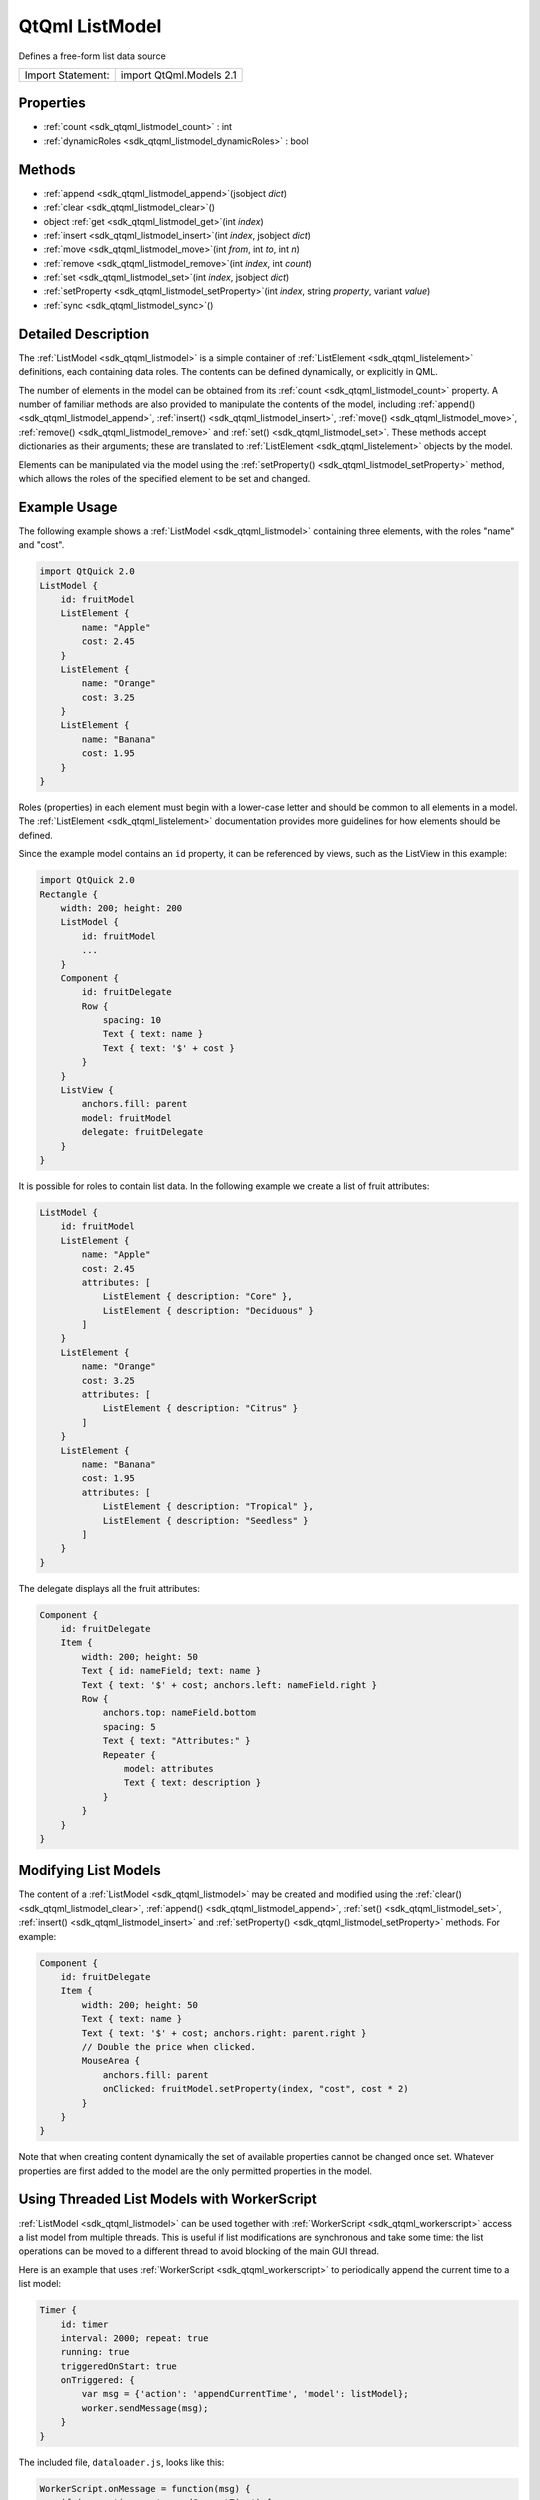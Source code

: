 .. _sdk_qtqml_listmodel:

QtQml ListModel
===============

Defines a free-form list data source

+---------------------+---------------------------+
| Import Statement:   | import QtQml.Models 2.1   |
+---------------------+---------------------------+

Properties
----------

-  :ref:`count <sdk_qtqml_listmodel_count>` : int
-  :ref:`dynamicRoles <sdk_qtqml_listmodel_dynamicRoles>` : bool

Methods
-------

-  :ref:`append <sdk_qtqml_listmodel_append>`\ (jsobject *dict*)
-  :ref:`clear <sdk_qtqml_listmodel_clear>`\ ()
-  object :ref:`get <sdk_qtqml_listmodel_get>`\ (int *index*)
-  :ref:`insert <sdk_qtqml_listmodel_insert>`\ (int *index*, jsobject *dict*)
-  :ref:`move <sdk_qtqml_listmodel_move>`\ (int *from*, int *to*, int *n*)
-  :ref:`remove <sdk_qtqml_listmodel_remove>`\ (int *index*, int *count*)
-  :ref:`set <sdk_qtqml_listmodel_set>`\ (int *index*, jsobject *dict*)
-  :ref:`setProperty <sdk_qtqml_listmodel_setProperty>`\ (int *index*, string *property*, variant *value*)
-  :ref:`sync <sdk_qtqml_listmodel_sync>`\ ()

Detailed Description
--------------------

The :ref:`ListModel <sdk_qtqml_listmodel>` is a simple container of :ref:`ListElement <sdk_qtqml_listelement>` definitions, each containing data roles. The contents can be defined dynamically, or explicitly in QML.

The number of elements in the model can be obtained from its :ref:`count <sdk_qtqml_listmodel_count>` property. A number of familiar methods are also provided to manipulate the contents of the model, including :ref:`append() <sdk_qtqml_listmodel_append>`, :ref:`insert() <sdk_qtqml_listmodel_insert>`, :ref:`move() <sdk_qtqml_listmodel_move>`, :ref:`remove() <sdk_qtqml_listmodel_remove>` and :ref:`set() <sdk_qtqml_listmodel_set>`. These methods accept dictionaries as their arguments; these are translated to :ref:`ListElement <sdk_qtqml_listelement>` objects by the model.

Elements can be manipulated via the model using the :ref:`setProperty() <sdk_qtqml_listmodel_setProperty>` method, which allows the roles of the specified element to be set and changed.

Example Usage
-------------

The following example shows a :ref:`ListModel <sdk_qtqml_listmodel>` containing three elements, with the roles "name" and "cost".

.. code:: qml

    import QtQuick 2.0
    ListModel {
        id: fruitModel
        ListElement {
            name: "Apple"
            cost: 2.45
        }
        ListElement {
            name: "Orange"
            cost: 3.25
        }
        ListElement {
            name: "Banana"
            cost: 1.95
        }
    }

Roles (properties) in each element must begin with a lower-case letter and should be common to all elements in a model. The :ref:`ListElement <sdk_qtqml_listelement>` documentation provides more guidelines for how elements should be defined.

Since the example model contains an ``id`` property, it can be referenced by views, such as the ListView in this example:

.. code:: qml

    import QtQuick 2.0
    Rectangle {
        width: 200; height: 200
        ListModel {
            id: fruitModel
            ...
        }
        Component {
            id: fruitDelegate
            Row {
                spacing: 10
                Text { text: name }
                Text { text: '$' + cost }
            }
        }
        ListView {
            anchors.fill: parent
            model: fruitModel
            delegate: fruitDelegate
        }
    }

It is possible for roles to contain list data. In the following example we create a list of fruit attributes:

.. code:: qml

    ListModel {
        id: fruitModel
        ListElement {
            name: "Apple"
            cost: 2.45
            attributes: [
                ListElement { description: "Core" },
                ListElement { description: "Deciduous" }
            ]
        }
        ListElement {
            name: "Orange"
            cost: 3.25
            attributes: [
                ListElement { description: "Citrus" }
            ]
        }
        ListElement {
            name: "Banana"
            cost: 1.95
            attributes: [
                ListElement { description: "Tropical" },
                ListElement { description: "Seedless" }
            ]
        }
    }

The delegate displays all the fruit attributes:

.. code:: qml

    Component {
        id: fruitDelegate
        Item {
            width: 200; height: 50
            Text { id: nameField; text: name }
            Text { text: '$' + cost; anchors.left: nameField.right }
            Row {
                anchors.top: nameField.bottom
                spacing: 5
                Text { text: "Attributes:" }
                Repeater {
                    model: attributes
                    Text { text: description }
                }
            }
        }
    }

Modifying List Models
---------------------

The content of a :ref:`ListModel <sdk_qtqml_listmodel>` may be created and modified using the :ref:`clear() <sdk_qtqml_listmodel_clear>`, :ref:`append() <sdk_qtqml_listmodel_append>`, :ref:`set() <sdk_qtqml_listmodel_set>`, :ref:`insert() <sdk_qtqml_listmodel_insert>` and :ref:`setProperty() <sdk_qtqml_listmodel_setProperty>` methods. For example:

.. code:: qml

        Component {
            id: fruitDelegate
            Item {
                width: 200; height: 50
                Text { text: name }
                Text { text: '$' + cost; anchors.right: parent.right }
                // Double the price when clicked.
                MouseArea {
                    anchors.fill: parent
                    onClicked: fruitModel.setProperty(index, "cost", cost * 2)
                }
            }
        }

Note that when creating content dynamically the set of available properties cannot be changed once set. Whatever properties are first added to the model are the only permitted properties in the model.

Using Threaded List Models with WorkerScript
--------------------------------------------

:ref:`ListModel <sdk_qtqml_listmodel>` can be used together with :ref:`WorkerScript <sdk_qtqml_workerscript>` access a list model from multiple threads. This is useful if list modifications are synchronous and take some time: the list operations can be moved to a different thread to avoid blocking of the main GUI thread.

Here is an example that uses :ref:`WorkerScript <sdk_qtqml_workerscript>` to periodically append the current time to a list model:

.. code:: qml

            Timer {
                id: timer
                interval: 2000; repeat: true
                running: true
                triggeredOnStart: true
                onTriggered: {
                    var msg = {'action': 'appendCurrentTime', 'model': listModel};
                    worker.sendMessage(msg);
                }
            }

The included file, ``dataloader.js``, looks like this:

.. code:: js

    WorkerScript.onMessage = function(msg) {
        if (msg.action == 'appendCurrentTime') {
            var data = {'time': new Date().toTimeString()};
            msg.model.append(data);
            msg.model.sync();   // updates the changes to the list
        }
    }

The timer in the main example sends messages to the worker script by calling :ref:`WorkerScript::sendMessage() <sdk_qtqml_workerscript_sendMessage>`. When this message is received, ``WorkerScript.onMessage()`` is invoked in ``dataloader.js``, which appends the current time to the list model.

Note the call to :ref:`sync() <sdk_qtqml_listmodel_sync>` from the external thread. You must call :ref:`sync() <sdk_qtqml_listmodel_sync>` or else the changes made to the list from that thread will not be reflected in the list model in the main thread.

**See also** Data Models, Qt Quick Examples - Threading, and `Qt QML </sdk/apps/qml/QtQml/qtqml-index/>`_ .

Property Documentation
----------------------

.. _sdk_qtqml_listmodel_count:

+--------------------------------------------------------------------------------------------------------------------------------------------------------------------------------------------------------------------------------------------------------------------------------------------------------------+
| count : int                                                                                                                                                                                                                                                                                                  |
+--------------------------------------------------------------------------------------------------------------------------------------------------------------------------------------------------------------------------------------------------------------------------------------------------------------+

The number of data entries in the model.

.. _sdk_qtqml_listmodel_dynamicRoles:

+--------------------------------------------------------------------------------------------------------------------------------------------------------------------------------------------------------------------------------------------------------------------------------------------------------------+
| dynamicRoles : bool                                                                                                                                                                                                                                                                                          |
+--------------------------------------------------------------------------------------------------------------------------------------------------------------------------------------------------------------------------------------------------------------------------------------------------------------+

By default, the type of a role is fixed the first time the role is used. For example, if you create a role called "data" and assign a number to it, you can no longer assign a string to the "data" role. However, when the dynamicRoles property is enabled, the type of a given role is not fixed and can be different between elements.

The dynamicRoles property must be set before any data is added to the :ref:`ListModel <sdk_qtqml_listmodel>`, and must be set from the main thread.

A :ref:`ListModel <sdk_qtqml_listmodel>` that has data statically defined (via the :ref:`ListElement <sdk_qtqml_listelement>` QML syntax) cannot have the dynamicRoles property enabled.

There is a significant performance cost to using a :ref:`ListModel <sdk_qtqml_listmodel>` with dynamic roles enabled. The cost varies from platform to platform but is typically somewhere between 4-6x slower than using static role types.

Due to the performance cost of using dynamic roles, they are disabled by default.

Method Documentation
--------------------

.. _sdk_qtqml_listmodel_append:

+--------------------------------------------------------------------------------------------------------------------------------------------------------------------------------------------------------------------------------------------------------------------------------------------------------------+
| append(jsobject *dict*)                                                                                                                                                                                                                                                                                      |
+--------------------------------------------------------------------------------------------------------------------------------------------------------------------------------------------------------------------------------------------------------------------------------------------------------------+

Adds a new item to the end of the list model, with the values in *dict*.

.. code:: cpp

    fruitModel.append({"cost": 5.95, "name":"Pizza"})

**See also** :ref:`set() <sdk_qtqml_listmodel_set>` and :ref:`remove() <sdk_qtqml_listmodel_remove>`.

.. _sdk_qtqml_listmodel_clear:

+--------------------------------------------------------------------------------------------------------------------------------------------------------------------------------------------------------------------------------------------------------------------------------------------------------------+
| clear()                                                                                                                                                                                                                                                                                                      |
+--------------------------------------------------------------------------------------------------------------------------------------------------------------------------------------------------------------------------------------------------------------------------------------------------------------+

Deletes all content from the model.

**See also** :ref:`append() <sdk_qtqml_listmodel_append>` and :ref:`remove() <sdk_qtqml_listmodel_remove>`.

.. _sdk_qtqml_listmodel_get:

+--------------------------------------------------------------------------------------------------------------------------------------------------------------------------------------------------------------------------------------------------------------------------------------------------------------+
| object get(int *index*)                                                                                                                                                                                                                                                                                      |
+--------------------------------------------------------------------------------------------------------------------------------------------------------------------------------------------------------------------------------------------------------------------------------------------------------------+

Returns the item at *index* in the list model. This allows the item data to be accessed or modified from JavaScript:

.. code:: cpp

    Component.onCompleted: {
        fruitModel.append({"cost": 5.95, "name":"Jackfruit"});
        console.log(fruitModel.get(0).cost);
        fruitModel.get(0).cost = 10.95;
    }

The *index* must be an element in the list.

Note that properties of the returned object that are themselves objects will also be models, and this get() method is used to access elements:

.. code:: cpp

        fruitModel.append(..., "attributes":
            [{"name":"spikes","value":"7mm"},
             {"name":"color","value":"green"}]);
        fruitModel.get(0).attributes.get(1).value; // == "green"

**Warning:** The returned object is not guaranteed to remain valid. It should not be used in `property bindings </sdk/apps/qml/QtQml/qtqml-syntax-propertybinding/>`_ .

**See also** :ref:`append() <sdk_qtqml_listmodel_append>`.

.. _sdk_qtqml_listmodel_insert:

+--------------------------------------------------------------------------------------------------------------------------------------------------------------------------------------------------------------------------------------------------------------------------------------------------------------+
| insert(int *index*, jsobject *dict*)                                                                                                                                                                                                                                                                         |
+--------------------------------------------------------------------------------------------------------------------------------------------------------------------------------------------------------------------------------------------------------------------------------------------------------------+

Adds a new item to the list model at position *index*, with the values in *dict*.

.. code:: cpp

    fruitModel.insert(2, {"cost": 5.95, "name":"Pizza"})

The *index* must be to an existing item in the list, or one past the end of the list (equivalent to append).

**See also** :ref:`set() <sdk_qtqml_listmodel_set>` and :ref:`append() <sdk_qtqml_listmodel_append>`.

.. _sdk_qtqml_listmodel_move:

+--------------------------------------------------------------------------------------------------------------------------------------------------------------------------------------------------------------------------------------------------------------------------------------------------------------+
| move(int *from*, int *to*, int *n*)                                                                                                                                                                                                                                                                          |
+--------------------------------------------------------------------------------------------------------------------------------------------------------------------------------------------------------------------------------------------------------------------------------------------------------------+

Moves *n* items *from* one position *to* another.

The from and to ranges must exist; for example, to move the first 3 items to the end of the list:

.. code:: cpp

    fruitModel.move(0, fruitModel.count - 3, 3)

**See also** :ref:`append() <sdk_qtqml_listmodel_append>`.

.. _sdk_qtqml_listmodel_remove:

+--------------------------------------------------------------------------------------------------------------------------------------------------------------------------------------------------------------------------------------------------------------------------------------------------------------+
| remove(int *index*, int *count* = 1)                                                                                                                                                                                                                                                                         |
+--------------------------------------------------------------------------------------------------------------------------------------------------------------------------------------------------------------------------------------------------------------------------------------------------------------+

Deletes the content at *index* from the model.

**See also** :ref:`clear() <sdk_qtqml_listmodel_clear>`.

.. _sdk_qtqml_listmodel_set:

+--------------------------------------------------------------------------------------------------------------------------------------------------------------------------------------------------------------------------------------------------------------------------------------------------------------+
| set(int *index*, jsobject *dict*)                                                                                                                                                                                                                                                                            |
+--------------------------------------------------------------------------------------------------------------------------------------------------------------------------------------------------------------------------------------------------------------------------------------------------------------+

Changes the item at *index* in the list model with the values in *dict*. Properties not appearing in *dict* are left unchanged.

.. code:: cpp

    fruitModel.set(3, {"cost": 5.95, "name":"Pizza"})

If *index* is equal to count() then a new item is appended to the list. Otherwise, *index* must be an element in the list.

**See also** :ref:`append() <sdk_qtqml_listmodel_append>`.

.. _sdk_qtqml_listmodel_setProperty:

+--------------------------------------------------------------------------------------------------------------------------------------------------------------------------------------------------------------------------------------------------------------------------------------------------------------+
| setProperty(int *index*, string *property*, variant *value*)                                                                                                                                                                                                                                                 |
+--------------------------------------------------------------------------------------------------------------------------------------------------------------------------------------------------------------------------------------------------------------------------------------------------------------+

Changes the *property* of the item at *index* in the list model to *value*.

.. code:: cpp

    fruitModel.setProperty(3, "cost", 5.95)

The *index* must be an element in the list.

**See also** :ref:`append() <sdk_qtqml_listmodel_append>`.

.. _sdk_qtqml_listmodel_sync:

+--------------------------------------------------------------------------------------------------------------------------------------------------------------------------------------------------------------------------------------------------------------------------------------------------------------+
| sync()                                                                                                                                                                                                                                                                                                       |
+--------------------------------------------------------------------------------------------------------------------------------------------------------------------------------------------------------------------------------------------------------------------------------------------------------------+

Writes any unsaved changes to the list model after it has been modified from a worker script.

